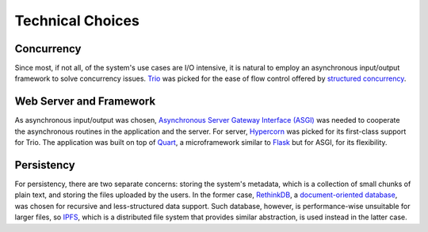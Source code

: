 Technical Choices
=================

Concurrency
-----------

Since most, if not all, of the system's use cases are I/O intensive,
it is natural to employ an asynchronous input/output framework to solve
concurrency issues.  Trio_ was picked for the ease of flow control offered
by `structured concurrency`_.

Web Server and Framework
------------------------

As asynchronous input/output was chosen, `Asynchronous Server Gateway Interface
(ASGI) <ASGI_>`_ was needed to cooperate the asynchronous routines in the application
and the server.  For server, Hypercorn_ was picked for its first-class support
for Trio.  The application was built on top of Quart_, a microframework
similar to Flask_ but for ASGI, for its flexibility.

Persistency
-----------

For persistency, there are two separate concerns: storing the system's metadata,
which is a collection of small chunks of plain text, and storing the files
uploaded by the users.  In the former case, RethinkDB_, a `document-oriented
database`_, was chosen for recursive and less-structured data support.
Such database, however, is performance-wise unsuitable for larger files,
so IPFS_, which is a distributed file system that provides similar abstraction,
is used instead in the latter case.

.. _Trio: https://trio.readthedocs.io
.. _RethinkDB: https://rethinkdb.com
.. _IPFS: https://ipfs.io
.. _structured concurrency:
   https://vorpus.org/blog/notes-on-structured-concurrency-or-go-statement-considered-harmful/
.. _ASGI: https://asgi.readthedocs.io
.. _Hypercorn: https://pgjones.gitlab.io/hypercorn
.. _Quart: https://pgjones.gitlab.io/quart-trio
.. _Flask: https://flask.palletsprojects.com
.. _document-oriented database:
   https://en.wikipedia.org/wiki/Document-oriented_database
